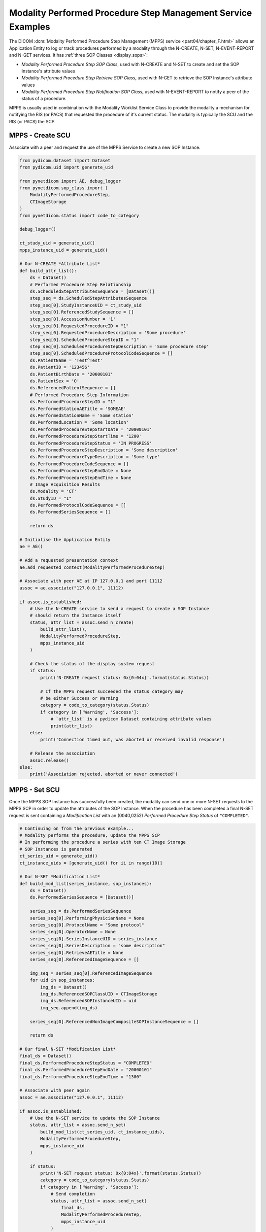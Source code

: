 Modality Performed Procedure Step Management Service Examples
~~~~~~~~~~~~~~~~~~~~~~~~~~~~~~~~~~~~~~~~~~~~~~~~~~~~~~~~~~~~~

The DICOM :dcm:`Modality Performed Procedure Step Management (MPPS) service
<part04/chapter_F.html>`
allows an Application Entity to log or track procedures performed by a
modality through the N-CREATE, N-SET, N-EVENT-REPORT and N-GET services. It
has :ref:`three SOP Classes <display_sops>`:

* *Modality Performed Procedure Step SOP Class*, used with N-CREATE and N-SET
  to create and set the SOP Instance's attribute values
* *Modality Performed Procedure Step Retrieve SOP Class*, used with N-GET to
  retrieve the SOP Instance's attribute values
* *Modality Performed Procedure Step Notification SOP Class*, used with
  N-EVENT-REPORT to notify a peer of the status of a procedure.

MPPS is usually used in combination with the Modality Worklist Service Class
to provide the modality a mechanism for notifying the RIS (or PACS) that
requested the procedure of it's current status. The modality is typically the
SCU and the RIS (or PACS) the SCP.


MPPS - Create SCU
.................

Associate with a peer and request the use of the MPPS Service to create a new
SOP Instance.

.. code-block:: python

    from pydicom.dataset import Dataset
    from pydicom.uid import generate_uid

    from pynetdicom import AE, debug_logger
    from pynetdicom.sop_class import (
        ModalityPerformedProcedureStep,
        CTImageStorage
    )
    from pynetdicom.status import code_to_category

    debug_logger()

    ct_study_uid = generate_uid()
    mpps_instance_uid = generate_uid()

    # Our N-CREATE *Attribute List*
    def build_attr_list():
        ds = Dataset()
        # Performed Procedure Step Relationship
        ds.ScheduledStepAttributesSequence = [Dataset()]
        step_seq = ds.ScheduledStepAttributesSequence
        step_seq[0].StudyInstanceUID = ct_study_uid
        step_seq[0].ReferencedStudySequence = []
        step_seq[0].AccessionNumber = '1'
        step_seq[0].RequestedProcedureID = "1"
        step_seq[0].RequestedProcedureDescription = 'Some procedure'
        step_seq[0].ScheduledProcedureStepID = "1"
        step_seq[0].ScheduledProcedureStepDescription = 'Some procedure step'
        step_seq[0].ScheduledProcedureProtocolCodeSequence = []
        ds.PatientName = 'Test^Test'
        ds.PatientID = '123456'
        ds.PatientBirthDate = '20000101'
        ds.PatientSex = 'O'
        ds.ReferencedPatientSequence = []
        # Performed Procedure Step Information
        ds.PerformedProcedureStepID = "1"
        ds.PerformedStationAETitle = 'SOMEAE'
        ds.PerformedStationName = 'Some station'
        ds.PerformedLocation = 'Some location'
        ds.PerformedProcedureStepStartDate = '20000101'
        ds.PerformedProcedureStepStartTime = '1200'
        ds.PerformedProcedureStepStatus = 'IN PROGRESS'
        ds.PerformedProcedureStepDescription = 'Some description'
        ds.PerformedProcedureTypeDescription = 'Some type'
        ds.PerformedProcedureCodeSequence = []
        ds.PerformedProcedureStepEndDate = None
        ds.PerformedProcedureStepEndTime = None
        # Image Acquisition Results
        ds.Modality = 'CT'
        ds.StudyID = "1"
        ds.PerformedProtocolCodeSequence = []
        ds.PerformedSeriesSequence = []

        return ds

    # Initialise the Application Entity
    ae = AE()

    # Add a requested presentation context
    ae.add_requested_context(ModalityPerformedProcedureStep)

    # Associate with peer AE at IP 127.0.0.1 and port 11112
    assoc = ae.associate("127.0.0.1", 11112)

    if assoc.is_established:
        # Use the N-CREATE service to send a request to create a SOP Instance
        # should return the Instance itself
        status, attr_list = assoc.send_n_create(
            build_attr_list(),
            ModalityPerformedProcedureStep,
            mpps_instance_uid
        )

        # Check the status of the display system request
        if status:
            print('N-CREATE request status: 0x{0:04x}'.format(status.Status))

            # If the MPPS request succeeded the status category may
            # be either Success or Warning
            category = code_to_category(status.Status)
            if category in ['Warning', 'Success']:
                # `attr_list` is a pydicom Dataset containing attribute values
                print(attr_list)
        else:
            print('Connection timed out, was aborted or received invalid response')

        # Release the association
        assoc.release()
    else:
        print('Association rejected, aborted or never connected')

MPPS - Set SCU
..............

Once the MPPS SOP Instance has successfully been created, the modality can send
one or more N-SET requests to the MPPS SCP in order to update the attributes
of the SOP Instance. When the procedure has been completed a final N-SET
request is sent containing a *Modification List* with an (0040,0252) *Performed
Procedure Step Status* of ``"COMPLETED"``.

.. code-block:: python

    # Continuing on from the previous example...
    # Modality performs the procedure, update the MPPS SCP
    # In performing the procedure a series with ten CT Image Storage
    # SOP Instances is generated
    ct_series_uid = generate_uid()
    ct_instance_uids = [generate_uid() for ii in range(10)]

    # Our N-SET *Modification List*
    def build_mod_list(series_instance, sop_instances):
        ds = Dataset()
        ds.PerformedSeriesSequence = [Dataset()]

        series_seq = ds.PerformedSeriesSequence
        series_seq[0].PerformingPhysicianName = None
        series_seq[0].ProtocolName = "Some protocol"
        series_seq[0].OperatorName = None
        series_seq[0].SeriesInstanceUID = series_instance
        series_seq[0].SeriesDescription = "some description"
        series_seq[0].RetrieveAETitle = None
        series_seq[0].ReferencedImageSequence = []

        img_seq = series_seq[0].ReferencedImageSequence
        for uid in sop_instances:
            img_ds = Dataset()
            img_ds.ReferencedSOPClassUID = CTImageStorage
            img_ds.ReferencedSOPInstanceUID = uid
            img_seq.append(img_ds)

        series_seq[0].ReferencedNonImageCompositeSOPInstanceSequence = []

        return ds

    # Our final N-SET *Modification List*
    final_ds = Dataset()
    final_ds.PerformedProcedureStepStatus = "COMPLETED"
    final_ds.PerformedProcedureStepEndDate = "20000101"
    final_ds.PerformedProcedureStepEndTime = "1300"

    # Associate with peer again
    assoc = ae.associate("127.0.0.1", 11112)

    if assoc.is_established:
        # Use the N-SET service to update the SOP Instance
        status, attr_list = assoc.send_n_set(
            build_mod_list(ct_series_uid, ct_instance_uids),
            ModalityPerformedProcedureStep,
            mpps_instance_uid
        )

        if status:
            print('N-SET request status: 0x{0:04x}'.format(status.Status))
            category = code_to_category(status.Status)
            if category in ['Warning', 'Success']:
                # Send completion
                status, attr_list = assoc.send_n_set(
                    final_ds,
                    ModalityPerformedProcedureStep,
                    mpps_instance_uid
                )
                if status:
                    print('Final N-SET request status: 0x{0:04x}'.format(status.Status))
        else:
            print('Connection timed out, was aborted or received invalid response')

        assoc.release()


.. _example_mpps_scp:

MPPS SCP
........

The following represents a toy implementation of an MPPS SCP (Modality
Performed Procedure Step SOP Class only).

Check the
:func:`handler implementation documentation
<pynetdicom._handlers.doc_handle_n_get>`
to see the requirements for the ``evt.EVT_N_CREATE`` and ``evt.EVT_N_SET``
handlers.

.. code-block:: python

    from pydicom.dataset import Dataset

    from pynetdicom import AE, evt
    from pynetdicom.sop_class import ModalityPerformedProcedureStep

    managed_instances = {}

    # Implement the evt.EVT_N_CREATE handler
    def handle_create(event):
        # MPPS' N-CREATE request must have an *Affected SOP Instance UID*
        req = event.request
        if req.AffectedSOPInstanceUID is None:
            # Failed - invalid attribute value
            return 0x0106, None

        # Can't create a duplicate SOP Instance
        if req.AffectedSOPInstanceUID in managed_instances:
            # Failed - duplicate SOP Instance
            return 0x0111, None

        # The N-CREATE request's *Attribute List* dataset
        attr_list = event.attribute_list

        # Performed Procedure Step Status must be 'IN PROGRESS'
        if "PerformedProcedureStepStatus" not in attr_list:
            # Failed - missing attribute
            return 0x0120, None
        if attr_list.PerformedProcedureStepStatus.upper() != 'IN PROGRESS':
            return 0x0106, None

        # Skip other tests...

        # Create a Modality Performed Procedure Step SOP Class Instance
        #   DICOM Standard, Part 3, Annex B.17
        ds = Dataset()

        # Add the SOP Common module elements (Annex C.12.1)
        ds.SOPClassUID = ModalityPerformedProcedureStep
        ds.SOPInstanceUID = req.AffectedSOPInstanceUID

        # Update with the requested attributes
        ds.update(attr_list)

        # Add the dataset to the managed SOP Instances
        managed_instances[ds.SOPInstanceUID] = ds

        # Return status, dataset
        return 0x0000, ds

    # Implement the evt.EVT_N_SET handler
    def handle_set(event):
        req = event.request
        if req.RequestedSOPInstanceUID not in managed_instances:
            # Failure - SOP Instance not recognised
            return 0x0112, None

        ds = managed_instances[req.RequestedSOPInstanceUID]

        # The N-SET request's *Modification List* dataset
        mod_list = event.attribute_list

        # Skip other tests...

        ds.update(mod_list)

        # Return status, dataset
        return 0x0000, ds

    handlers = [(evt.EVT_N_CREATE, handle_create), (evt.EVT_N_SET, handle_set)]

    # Initialise the Application Entity and specify the listen port
    ae = AE()

    # Add the supported presentation context
    ae.add_supported_context(ModalityPerformedProcedureStep)

    # Start listening for incoming association requests
    ae.start_server(("127.0.0.1", 11112), evt_handlers=handlers)
